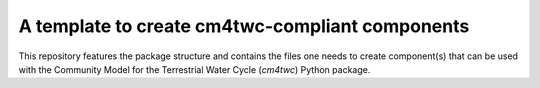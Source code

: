 A template to create cm4twc-compliant components
------------------------------------------------

This repository features the package structure and contains the files
one needs to create component(s) that can be used with the Community
Model for the Terrestrial Water Cycle (`cm4twc`) Python package.

